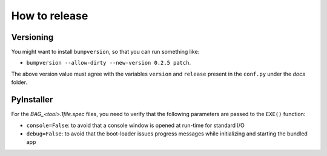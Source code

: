 How to release
==============

Versioning
----------

You might want to install ``bumpversion``, so that you can run something like:

* ``bumpversion --allow-dirty --new-version 0.2.5 patch``.

The above version value must agree with the variables ``version`` and ``release`` present in the ``conf.py`` under the `docs` folder.


PyInstaller
-----------

For the `BAG_<tool>.1file.spec` files, you need to verify that the following parameters are passed to the ``EXE()`` function:

* ``console=False``: to avoid that a console window is opened at run-time for standard I/O
* ``debug=False``: to avoid that the boot-loader issues progress messages while initializing and starting the bundled app

